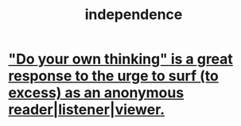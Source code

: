 :PROPERTIES:
:ID:       00965683-24d4-4725-9ecb-58b960925c6a
:END:
#+title: independence
* [[id:08dc2cef-0fdd-418c-8bee-4a4594d188a0]["Do your own thinking" is a great response to the urge to surf (to excess) as an anonymous reader|listener|viewer.]]
